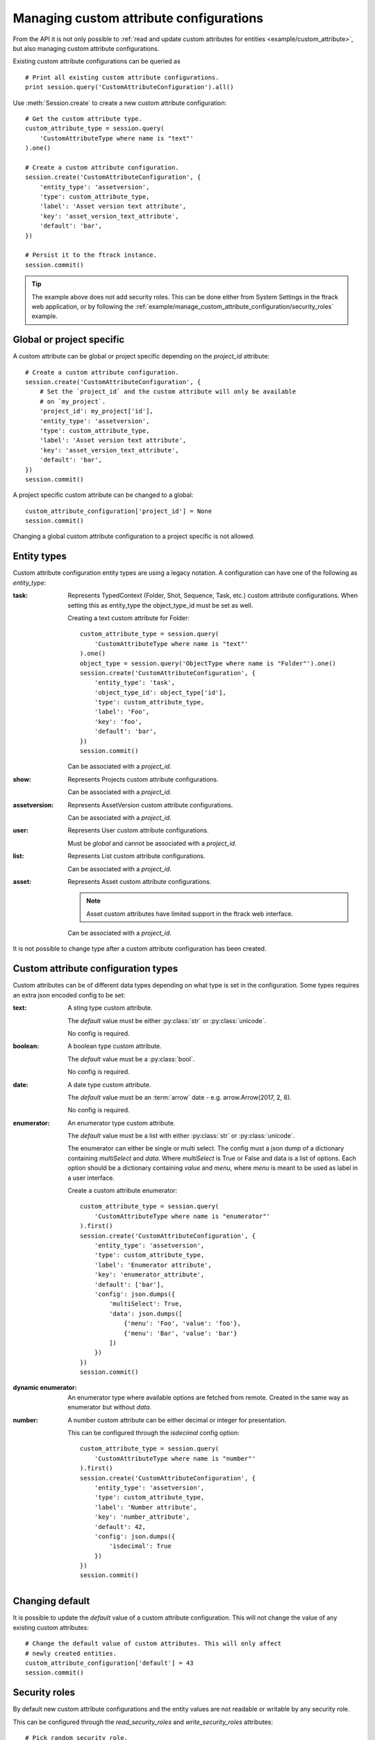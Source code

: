 ..
    :copyright: Copyright (c) 2017 ftrack

.. _example/manage_custom_attribute_configuration:

****************************************
Managing custom attribute configurations
****************************************

From the API it is not only possible to
:ref:`read and update custom attributes for entities <example/custom_attribute>`,
but also managing custom attribute configurations.

Existing custom attribute configurations can be queried as ::

    # Print all existing custom attribute configurations.
    print session.query('CustomAttributeConfiguration').all()

Use :meth:`Session.create` to create a new custom attribute configuration::

    # Get the custom attribute type.
    custom_attribute_type = session.query(
        'CustomAttributeType where name is "text"'
    ).one()

    # Create a custom attribute configuration.
    session.create('CustomAttributeConfiguration', {
        'entity_type': 'assetversion',
        'type': custom_attribute_type,
        'label': 'Asset version text attribute',
        'key': 'asset_version_text_attribute',
        'default': 'bar',
    })

    # Persist it to the ftrack instance.
    session.commit()

.. tip::

    The example above does not add security roles. This can be done either
    from System Settings in the ftrack web application, or by following the
    :ref:`example/manage_custom_attribute_configuration/security_roles` example.

Global or project specific
==========================

A custom attribute can be global or project specific depending on the
`project_id` attribute::

    # Create a custom attribute configuration.
    session.create('CustomAttributeConfiguration', {
        # Set the `project_id` and the custom attribute will only be available
        # on `my_project`.
        'project_id': my_project['id'],
        'entity_type': 'assetversion',
        'type': custom_attribute_type,
        'label': 'Asset version text attribute',
        'key': 'asset_version_text_attribute',
        'default': 'bar',
    })
    session.commit()

A project specific custom attribute can be changed to a global::

    custom_attribute_configuration['project_id'] = None
    session.commit()

Changing a global custom attribute configuration to a project specific is not
allowed.

Entity types
============

Custom attribute configuration entity types are using a legacy notation. A
configuration can have one of the following as `entity_type`:

:task:
    Represents TypedContext (Folder, Shot, Sequence, Task, etc.) custom
    attribute configurations. When setting this as entity_type the
    object_type_id must be set as well.

    Creating a text custom attribute for Folder::

        custom_attribute_type = session.query(
            'CustomAttributeType where name is "text"'
        ).one()
        object_type = session.query('ObjectType where name is "Folder"').one()
        session.create('CustomAttributeConfiguration', {
            'entity_type': 'task',
            'object_type_id': object_type['id'],
            'type': custom_attribute_type,
            'label': 'Foo',
            'key': 'foo',
            'default': 'bar',
        })
        session.commit()

    Can be associated with a `project_id`.

:show:
    Represents Projects custom attribute configurations.

    Can be associated with a `project_id`.

:assetversion:
    Represents AssetVersion custom attribute configurations.

    Can be associated with a `project_id`.

:user:
    Represents User custom attribute configurations.

    Must be `global` and cannot be associated with a `project_id`.

:list:
    Represents List custom attribute configurations.

    Can be associated with a `project_id`.

:asset:
    Represents Asset custom attribute configurations.

    .. note::
       
        Asset custom attributes have limited support in the ftrack web
        interface.

    Can be associated with a `project_id`.

It is not possible to change type after a custom attribute configuration has
been created.

Custom attribute configuration types
====================================

Custom attributes can be of different data types depending on what type is set
in the configuration. Some types requires an extra json encoded config to be
set:

:text:
    A sting type custom attribute.

    The `default` value must be either :py:class:`str` or :py:class:`unicode`.

    No config is required.

:boolean:

    A boolean type custom attribute.

    The `default` value must be a :py:class:`bool`.

    No config is required.

:date:
    A date type custom attribute.

    The `default` value must be an :term:`arrow` date - e.g.
    arrow.Arrow(2017, 2, 8).

    No config is required.

:enumerator:
    An enumerator type custom attribute.

    The `default` value must be a list with either :py:class:`str` or
    :py:class:`unicode`.

    The enumerator can either be single or multi select. The config must a json
    dump of a dictionary containing `multiSelect` and `data`. Where
    `multiSelect` is True or False and data is a list of options. Each option
    should be a dictionary containing `value` and `menu`, where `menu` is meant
    to be used as label in a user interface.

    Create a custom attribute enumerator::

        custom_attribute_type = session.query(
            'CustomAttributeType where name is "enumerator"'
        ).first()
        session.create('CustomAttributeConfiguration', {
            'entity_type': 'assetversion',
            'type': custom_attribute_type,
            'label': 'Enumerator attribute',
            'key': 'enumerator_attribute',
            'default': ['bar'],
            'config': json.dumps({
                'multiSelect': True,
                'data': json.dumps([
                    {'menu': 'Foo', 'value': 'foo'},
                    {'menu': 'Bar', 'value': 'bar'}
                ])
            })
        })
        session.commit()

:dynamic enumerator:

    An enumerator type where available options are fetched from remote. Created
    in the same way as enumerator but without `data`.

:number:

    A number custom attribute can be either decimal or integer for presentation.

    This can be configured through the `isdecimal` config option::

        custom_attribute_type = session.query(
            'CustomAttributeType where name is "number"'
        ).first()
        session.create('CustomAttributeConfiguration', {
            'entity_type': 'assetversion',
            'type': custom_attribute_type,
            'label': 'Number attribute',
            'key': 'number_attribute',
            'default': 42,
            'config': json.dumps({
                'isdecimal': True
            })
        })
        session.commit()

Changing default
================

It is possible to update the `default` value of a custom attribute
configuration. This will not change the value of any existing custom
attributes::

    # Change the default value of custom attributes. This will only affect
    # newly created entities.
    custom_attribute_configuration['default'] = 43
    session.commit()

.. _example/manage_custom_attribute_configuration/security_roles:

Security roles
==============

By default new custom attribute configurations and the entity values are not
readable or writable by any security role.

This can be configured through the `read_security_roles` and `write_security_roles`
attributes::

    # Pick random security role.
    security_role = session.query('SecurityRole').first()
    custom_attribute_type = session.query(
        'CustomAttributeType where name is "date"'
    ).first()
    session.create('CustomAttributeConfiguration', {
        'entity_type': 'assetversion',
        'type': custom_attribute_type,
        'label': 'Date attribute',
        'key': 'date_attribute',
        'default': arrow.Arrow(2017, 2, 8),
        'write_security_roles': [security_role],
        'read_security_roles': [security_role]
    })
    session.commit()

.. note::

    Setting the correct security role is important and must be changed to
    whatever security role is appropriate for your configuration and intended
    purpose.

Custom attribute groups
=======================

A custom attribute configuration can be categorized using a
`CustomAttributeGroup`::

    group = session.query('CustomAttributeGroup').first()
    security_role = session.query('SecurityRole').first()
    custom_attribute_type = session.query(
        'CustomAttributeType where name is "enumerator"'
    ).first()
    session.create('CustomAttributeConfiguration', {
        'entity_type': 'assetversion',
        'type': custom_attribute_type,
        'label': 'Enumerator attribute',
        'key': 'enumerator_attribute',
        'default': ['bar'],
        'config': json.dumps({
            'multiSelect': True,
            'data': json.dumps([
                {'menu': 'Foo', 'value': 'foo'},
                {'menu': 'Bar', 'value': 'bar'}
            ])
        }),
        'group': group,
        'write_security_roles': [security_role],
        'read_security_roles': [security_role]
    })
    session.commit()

.. seealso::

    :ref:`example/custom_attribute`
